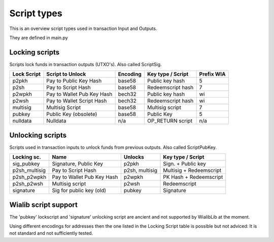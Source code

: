 Script types
============

This is an overview script types used in transaction Input and Outputs.

They are defined in main.py


Locking scripts
---------------

Scripts lock funds in transaction outputs (UTXO's).
Also called ScriptSig.


+-------------+---------------------------+-----------+-------------------+------------+
| Lock Script | Script to Unlock          | Encoding  | Key type / Script | Prefix WIA |
+=============+===========================+===========+===================+============+
| p2pkh       | Pay to Public Key Hash    | base58    | Public key hash   | 5          |
+-------------+---------------------------+-----------+-------------------+------------+
| p2sh        | Pay to Script Hash        | base58    | Redeemscript hash | 7          |
+-------------+---------------------------+-----------+-------------------+------------+
| p2wpkh      | Pay to Wallet Pub Key Hash| bech32    | Public key hash   | wi         |
+-------------+---------------------------+-----------+-------------------+------------+
| p2wsh       | Pay to Wallet Script Hash | bech32    | Redeemscript hash | wi         |
+-------------+---------------------------+-----------+-------------------+------------+
| multisig    | Multisig Script           | base58    | Multisig script   | 7          |
+-------------+---------------------------+-----------+-------------------+------------+
| pubkey      | Public Key (obsolete)     | base58    | Public Key        | 5          |
+-------------+---------------------------+-----------+-------------------+------------+
| nulldata    | Nulldata                  | n/a       | OP_RETURN script  | n/a        |
+-------------+---------------------------+-----------+-------------------+------------+


Unlocking scripts
-----------------

Scripts used in transaction inputs to unlock funds from previous outputs.
Also called ScriptPubKey.

+---------------+---------------------------+----------------+-------------------------+
| Locking sc.   | Name                      | Unlocks        | Key type / Script       |
+===============+===========================+================+=========================+
| sig_pubkey    | Signature, Public Key     | p2pkh          | Sign. + Public key      |
+---------------+---------------------------+----------------+-------------------------+
| p2sh_multisig | Pay to Script Hash        | p2sh, multisig | Multisig + Redeemscript |
+---------------+---------------------------+----------------+-------------------------+
| p2sh_p2wpkh   | Pay to Wallet Pub Key Hash| p2wpkh         | PK Hash + Redeemscript  |
+---------------+---------------------------+----------------+-------------------------+
| p2sh_p2wsh    | Multisig script           | p2wsh          | Redeemscript            |
+---------------+---------------------------+----------------+-------------------------+
| signature     | Sig for public key (old)  | pubkey         | Signature               |
+---------------+---------------------------+----------------+-------------------------+


Wialib script support
-------------------------

The 'pubkey' lockscript and 'signature' unlocking script are ancient and not supported by WialibLib at
the moment.

Using different encodings for addresses then the one listed in the Locking Script table is possible but
not adviced: It is not standard and not sufficiently tested.
